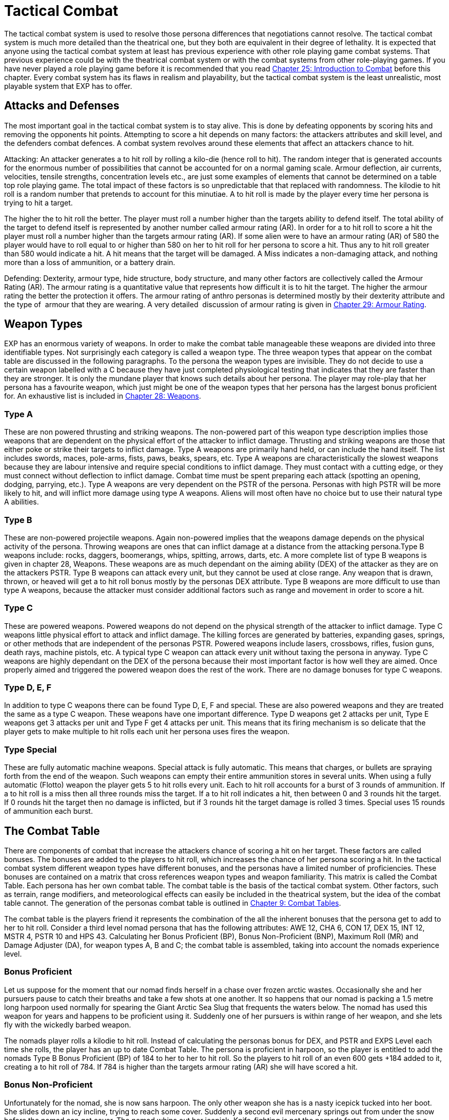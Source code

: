 = Tactical Combat


The tactical combat system is used to resolve those persona differences that negotiations cannot resolve.
The tactical combat system is much more detailed than the theatrical one, but they both are equivalent in their degree of lethality.
It is expected that anyone using the tactical combat system at least has previous experience with other role playing game combat systems.
That previous experience could be with the theatrical combat system or with the combat systems from other role-playing games.
If you have never played a role playing game before it is recommended that you read http://expgame.com/?page_id=294[Chapter 25: Introduction to Combat] before this chapter.
Every combat system has its flaws in realism and playability, but the tactical combat system is the least unrealistic, most playable system that EXP has to offer.

== Attacks and Defenses

The most important goal in the tactical combat system is to stay alive.
This is done by defeating opponents by scoring hits and removing the opponents hit points.
Attempting to score a hit depends on many factors: the attackers attributes and skill level, and the defenders combat defences.
A combat system revolves around these elements that affect an attackers chance to hit.

Attacking: An attacker generates a to hit roll by rolling a kilo-die (hence roll
to hit).
The random integer that is generated accounts for the enormous number of possibilities that cannot be accounted for on a normal gaming scale.
Armour deflection, air currents, velocities, tensile strengths, concentration levels etc., are just some examples of elements that cannot be determined on a table top role playing game.
The total impact  of these factors is so unpredictable that that replaced with randomness.
The kilodie to hit roll is a random number that pretends to account for this minutiae.
A to hit roll is made by the player every time her persona is trying to hit a target.

The higher the to hit roll the better.
The player must roll a number higher than the targets ability to defend itself.
The total ability of the target to defend itself is represented by another number called armour rating (AR).
In order for a to hit roll to score a hit the player must roll a number higher than the targets armour rating (AR).
If some alien were to have an armour rating (AR) of 580 the player would have to roll equal to or higher than 580 on her to hit roll for  her persona to score a hit.
Thus any to hit roll greater than 580 would indicate a hit.
A hit means that the target will be damaged.
A Miss indicates a non-damaging attack, and nothing more than a loss of ammunition, or a battery drain.

Defending: Dexterity, armour type, hide structure, body structure, and many other factors are collectively called the Armour Rating (AR).
The armour rating is a quantitative value that represents how difficult it is to hit the target.
The higher the armour rating the better the protection it offers.
The armour rating of anthro personas is determined mostly by their dexterity attribute and the type of  armour that they are wearing.
A very detailed  discussion of armour rating is given in http://expgame.com/?page_id=302[Chapter 29: Armour Rating].

== Weapon Types

EXP has an enormous variety of weapons.
In order to make the combat table manageable these weapons are divided into three identifiable types.
Not surprisingly each category is called a weapon type.
The three weapon types that appear on the combat table are discussed in the following paragraphs.
To the persona the weapon types are invisible.
They do not decide to use a certain weapon labelled with a C
because they have just completed physiological testing that indicates that they are faster than they are stronger.
It is only the mundane player that knows such details about her persona.
The player may role-play that her persona has a favourite weapon, which just might be one of the weapon types that her persona has the largest bonus proficient for.
An exhaustive list is included in http://expgame.com/?page_id=300[Chapter 28: Weapons].

=== Type A

These are non powered thrusting and striking weapons.
The non-powered part of this weapon type description implies those weapons that are dependent on the physical effort of the attacker to inflict damage.
Thrusting and striking weapons are those that either poke or strike their targets to inflict damage.
Type A weapons are primarily hand held, or can include the hand itself.
The list includes swords, maces, pole-arms, fists, paws, beaks, spears, etc.
Type A weapons are characteristically the slowest weapons because they are labour intensive and require special conditions to inflict damage.
They must contact with a cutting edge, or they must connect without deflection to inflict damage.
Combat time must be spent preparing each attack (spotting an opening, dodging, parrying, etc.).
Type A weapons are very dependent on the PSTR of the persona.
Personas with high PSTR will be more likely to hit, and will inflict more damage using type A weapons.
Aliens will most often have no choice but to use their natural type A abilities.

=== Type B

These are non-powered projectile weapons.
Again non-powered implies that the weapons damage depends on the physical activity of the persona.
Throwing weapons are ones that can inflict damage at a distance from the attacking persona.Type B weapons include: rocks, daggers, boomerangs, whips, spitting, arrows, darts, etc.
A more complete list of type B weapons is given in chapter 28, Weapons.
These weapons are as much dependant on the aiming ability (DEX) of the attacker as they are on the attackers PSTR.
Type B weapons can attack every unit, but they cannot be used at close range.
Any weapon that is drawn, thrown, or heaved will get a to hit roll bonus mostly by the personas DEX attribute.
Type B weapons are more difficult to use than type A weapons, because the attacker must consider additional factors such as range and movement in order to score a hit.

=== Type C

These are powered weapons.
Powered weapons do not depend on the physical strength of the attacker to inflict damage.
Type C weapons little physical effort to attack and inflict damage.
The killing forces are generated by batteries, expanding gases, springs, or other methods that are independent of the personas PSTR.
Powered weapons include lasers, crossbows, rifles, fusion guns, death rays, machine pistols, etc.
A typical type C weapon can attack every unit without taxing the persona in anyway.
Type C weapons are highly dependant on the DEX of the persona because their most important factor is how well they are aimed.
Once properly aimed and triggered the powered weapon does the rest of the work.
There are no damage bonuses for type C weapons.

=== Type D, E, F

In addition to type C weapons there can be found Type D, E, F and special.
These are also powered weapons and they are treated the same as a type C weapon.
These weapons have one important difference.
Type D weapons get 2 attacks per unit, Type E weapons get 3 attacks per unit and Type F get 4 attacks per unit.
This means that its firing mechanism is so delicate that the player gets to make multiple to hit rolls each unit her persona uses fires the  weapon.

=== Type Special

These are fully automatic machine weapons.
Special attack is fully automatic.
This means that charges, or bullets are spraying forth from the end of the weapon.
Such weapons can empty their entire ammunition stores in several units.
When using a fully automatic (Flotto) weapon the player gets 5 to hit rolls every unit.
Each to hit roll accounts for a burst of 3 rounds of ammunition.
If a to hit roll is a miss then all three rounds miss the target.
If a to hit roll indicates a hit, then between 0 and 3 rounds hit the target.
If 0 rounds hit the target then no damage is inflicted, but if 3 rounds hit the target damage is rolled 3 times.
Special uses 15 rounds of ammunition each burst.

== The Combat Table

There are components of combat that increase the attackers chance of scoring a hit on her target.
These factors are called bonuses.
The bonuses are added to the players to hit roll, which increases the chance of her persona scoring a hit.
In the tactical combat system different weapon types have different bonuses, and the personas have a limited number of proficiencies.
These bonuses are contained on a matrix that cross references weapon types and weapon familiarity.
This matrix is called the Combat Table.
Each persona has her own combat table.
The combat table is the basis of the tactical combat system.
Other factors, such as terrain, range modifiers, and meteorological effects can easily be included in the theatrical system, but the idea of the combat table cannot.
The generation of the personas combat table is outlined in http://expgame.com/?page_id=252[Chapter 9: Combat Tables].

The combat table is the players friend it represents the combination of the all the inherent bonuses that the persona get to add to her to hit roll.
Consider a third level nomad persona that has the following attributes: AWE 12, CHA 6, CON 17, DEX 15, INT 12, MSTR 4, PSTR 10 and HPS 43.
Calculating her Bonus Proficient (BP), Bonus Non-Proficient (BNP), Maximum Roll (MR) and Damage Adjuster (DA), for weapon types A, B and C;
the combat table is assembled, taking into account the nomads experience level.

[table id=230 /]

=== Bonus Proficient

Let us suppose for the moment that our nomad finds herself in a chase over frozen arctic wastes.
Occasionally she and her pursuers pause to catch their breaths and take a few shots at one another.
It so happens that our nomad is packing a 1.5 metre long harpoon used normally for spearing the Giant Arctic Sea Slug that frequents the waters below.
The nomad has used this weapon for years and happens to be proficient using it.
Suddenly one of her pursuers is within range of her weapon, and she lets fly with the wickedly barbed weapon.

The nomads player rolls a kilodie to hit roll.
Instead of calculating the personas bonus for DEX, and PSTR and EXPS Level each time she rolls, the player has an up to date Combat Table.
The persona is proficient in harpoon, so the player is entitled to add the nomads Type B Bonus Proficient (BP) of 184 to her to her to hit roll.
So the players to hit roll of an even 600 gets +184  added to it, creating a to hit roll of 784.
If 784 is higher than the targets armour rating (AR) she will have scored a hit.

=== Bonus Non-Proficient

Unfortunately for the nomad, she is now sans harpoon.
The only other weapon she has is a nasty icepick tucked into her boot.
She slides down an icy incline, trying to reach some cover.
Suddenly a second evil mercenary springs out from under the snow before the nomad can get cover.
The nomad whips out her icepick.
Knife-fighting is not the nomads forte.
She doesnt have a proficiency in icepick,
so after dodging the mercs first slash, player gets to make a to hit roll.
However the player can only add the personas Type A Bonus Non-Proficient (BNP) to the kilodie to hit roll.
She rolls a natural 500 for a to hit, adding her Bonus Non-Proficient (BNP) of 87 totals a to hit roll of 587.
This to hit roll is just greater than the targets Armour Rating (AR) of 575, and the ice pick plunges home.

=== Maximum Roll

After a knock-down, drag-out slashfest lasting several units, our nomad decides  her well-worn icepick is not good enough versus the new target.
So she decides to flee her present opponent.
In doing so, she accidentally trips over the body of her first target (the one with a harpoon stuck in his head).
While scrambling to her feet, she finds the fallen harpooned targets Extra High Powered  (XHP) Semi-Automatic (Sotto) Pistol.
By a pleasant twist of fate, it happens to be the only handgun with which the nomad has proficiency with.

Spinning on her attacker the nomad fires in the general direction of the other attackers head.
Generates a to hit roll of 852, to which she may add her Type C BP of 234, giving her a grand to hit roll of a whopping 1086.
One might expect this high to hit roll equates to instant decapitation of her taget.
However, the nomads Maximum Roll (MR) of 909 prevents the well-placed shot from being anything other than just a well placed damage inducing to hit roll success.

The players will hate, unless its working in their favour, the maximum roll.
Reasons for a maximum roll (MR) is to ensure a  differential between high and low level personas.
There are certain armour ratings that inexperienced personas will not be able to hit except under extremely lucky circumstances (see critical rolls in http://expgame.com/?page_id=275[Chapter 16: Special Rolls]).
Without the Maximum Roll (MR) the referee will find that low levels personas are could be just as successful in lethal personal combat as much higher level personas.
If there is no limiting difference between low and high level personas in combat then there is no point in having combat classes advance in experience levels.
Occasionally a persona will be unable to hit a particular target because its armour rating is too high.
This will leave some players feeling helpless and frustrated.
That would indicate that its time for their persona to run away.

The maximum roll also raises a problem of realism for the referee.
Should a persona know that she cannot hit a target?
Is it realistic for a persona to stop attacking a ferocious alien after just one failed attack?
The referee may deceive the players (for realism of course), by pretending that a maximum roll is a hit, recording the damage, but not subtracting it from the targets hit point total.
After a while the players will realize that the alien has withstood tremendous amounts of damage, but it is still being ferocious.
It is then a role-playing decision whether or not to continue the combat, or to enact a tactical withdrawal.

=== Damage Adjustment

A hit with a to hit roll means damage to the target.
Each hit delivers a random amount of damage.
When the nomad scored a hit with harpoon she inflicts 1-8 hit points (Type B weapon spear).
She also gets to add her Type B Damage Adjuster (DA) of plus 3.
So with her damage roll of 7 HPS damage would be increased to 10 HPS damage and that is what the harpooned target would take subtract from her HPS total.
When she later scored a hit with the pistol the player gets to roll 3-30 hit points of damage to the target.
There is no Damage Adjuster (DA) for Type C weapons so the HPS damage of 21 from the gun is subtracted from the targets HPS total.

== Weapon Proficiencies

Proficient means that the persona can use the design of a weapon so that it aids her in combat.
Proficiency is more similar to weapon familiarity than it is to weapon skill.
It allows the persona to hit with the edge of a sword, use the full leverage of a pike, and aim a gun in the right direction.
Each proficiency refers to a single weapon.
Thus a persona that can have 3 proficiencies can choose 3 specific weapons that she is proficient in.
If a persona is proficient in a weapon it means that her player can add her personas Bonus Proficient (BP) to any to hit rolls that she makes.
Proficiency does not increase the personas ability to score a hit by increasing her bonus proficient, but it allows the player to add her entire BP to any to hit rolls that she makes.
Combat based persona classes like nomads, spies, and knites get more proficiencies that non-combat classes like mechanics, biologists and nothings.

Personas are not automatically proficient in all weapon types, and they must choose them carefully.
For example, being proficient with a laser may be really fun until its batteries run out, and in the long run a crossbow proficiency may have been a better choice.
What weapons a persona is proficient in is completely determined by the player.
Weapon proficiencies need not be chosen all at the same time, and the player can wait until the right weapon for her persona comes along.
The number of weapons that a persona can be proficient in is limited, and is dependant on her class.
Combat classes start with more proficiencies and learn new ones faster, while non-combat class personas will become proficient in very few weapons.

*Initial Proficiency*: Each persona has an initial number of proficiencies when she starts at first level.
The number of proficiencies is determined Chapter 9: Combat Table.
Each proficiency represents familiarity with one particular weapon.
According to this Table 9.7: Weapon Proficiencies a nomad could be proficient in up to non powered missile weapons (type B weapons), and one type A and one Type C  weapons at first level.
She does not have to choose all three of these proficiencies in first level, and in the case of type C weapons the persona may not even encounter them.

*Acquiring More Proficiencies*: If the player chooses that her persona is proficient in a particular weapon then she simply records it on her persona record sheet.
The player may find that 3 non-powered weapons arent enough proficiencies for her nomad, because she has encountered some additional weapon that she would love to be proficient in.
The player can add new proficiencies as her persona increases in experience levels.
If the nomad described earlier had used up all her proficiencies for type A and B weapons then she would have to wait until 3rd level before she can add another non-powered weapon proficiency.
The number of initial proficiencies, and the intervals that new ones are added are listed on the Table 9.7: Weapon Proficiency table.

== More Tactical Combat

Tactical combat is not just a complex combat table that the players use to keep track of their persons bonuses to hit.
All the remaining chapters in Section 3: Combat Rules are devoted to tactical combat.
There are many more complications that can make to hit rolls more, or less, likely to succeed.
Tactical combat also includes  initiative rolls, detailed movement rules, and copious to hit adjustments.
For many play groups the Combat Table is more than enough tactical
combat.
As with all rules in EXP they are written to have more fun with role-playing and tactical combat has the most rules that can be ignored without hurting role playing.

